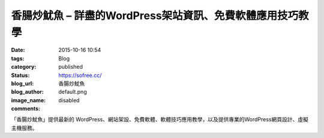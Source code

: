 香腸炒魷魚 – 詳盡的WordPress架站資訊、免費軟體應用技巧教學
#######################################################################################

:date: 2015-10-16 10:54
:tags:
:category: Blog
:status: published
:blog_url: https://sofree.cc/
:blog_author: 香腸炒魷魚
:image_name: default.png
:comments: disabled

「香腸炒魷魚」提供最新的 WordPress、網站架設、免費軟體、軟體技巧應用教學，以及提供專業的WordPress網頁設計、虛擬主機服務。